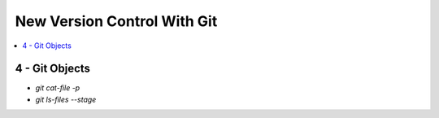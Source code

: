 New Version Control With Git
#############################

.. contents::
    :local:
    :depth: 5


4 - Git Objects
===============

- `git cat-file -p`
- `git ls-files --stage`




